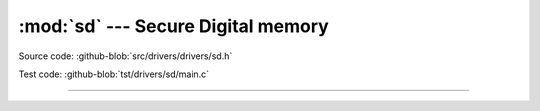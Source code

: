 :mod:`sd` --- Secure Digital memory
===================================

.. module:: sd
   :synopsis: Secure Digital memory.

Source code: :github-blob:`src/drivers/drivers/sd.h`

Test code: :github-blob:`tst/drivers/sd/main.c`

----------------------------------------------

.. doxygenfile:: drivers/sd.h
   :project: simba
